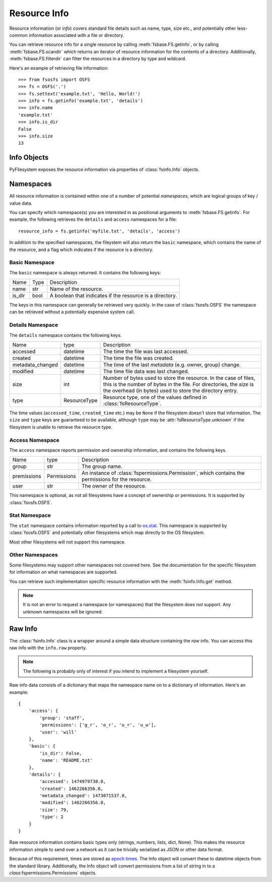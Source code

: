 ..  _info:

Resource Info
=============

Resource information (or *info*) covers standard file details such
as name, type, size etc., and potentially other less-common information
associated with a file or directory.

You can retrieve resource info for a single resource by calling
:meth:`fsbase.FS.getinfo`, or by calling  :meth:`fsbase.FS.scandir`
which returns an iterator of resource information for the contents of
a directory. Additionally, :meth:`fsbase.FS.filterdir` can filter the
resources in a directory by type and wildcard.


Here's an example of retrieving file information::

    >>> from fsosfs import OSFS
    >>> fs = OSFS('.')
    >>> fs.settext('example.txt', 'Hello, World!')
    >>> info = fs.getinfo('example.txt', 'details')
    >>> info.name
    'example.txt'
    >>> info.is_dir
    False
    >>> info.size
    13

Info Objects
------------

PyFilesystem exposes the resource information via properties of
:class:`fsinfo.Info` objects.



Namespaces
----------

All resource information is contained within one of a number of
potential *namespaces*, which are logical groups of key / value data.

You can specify which namespace(s) you are interested in as positional
arguments to :meth:`fsbase.FS.getinfo`. For example, the following
retrieves the ``details`` and ``access`` namespaces for a file::

    resource_info = fs.getinfo('myfile.txt', 'details', 'access')

In addition to the specified namespaces, the fileystem will also return
the ``basic`` namespace, which contains the name of the resource, and a
flag which indicates if the resource is a directory.

Basic Namespace
~~~~~~~~~~~~~~~

The ``basic`` namespace is always returned. It contains the following keys:

=============== =================== ===========================================
Name            Type                Description
--------------- ------------------- -------------------------------------------
name            str                 Name of the resource.
is_dir          bool                A boolean that indicates if the
                                    resource is a directory.
=============== =================== ===========================================

The keys in this namespace can generally be retrieved very quickly. In the
case of :class:`fsosfs.OSFS` the namespace can be retrieved without a
potentially expensive system call.

Details Namespace
~~~~~~~~~~~~~~~~~

The ``details`` namespace contains the following keys.

================ =================== ==========================================
Name             type                Description
---------------- ------------------- ------------------------------------------
accessed         datetime            The time the file was last accessed.
created          datetime            The time the file was created.
metadata_changed datetime            The time of the last *metadata* (e.g.
                                     owner, group) change.
modified         datetime            The time file data was last changed.
size             int                 Number of bytes used to store the
                                     resource. In the case of files,
                                     this is the number of bytes in the
                                     file. For directories, the *size* is
                                     the overhead (in bytes) used to store
                                     the directory entry.
type             ResourceType        Resource type, one of the values
                                     defined in :class:`fsResourceType`.
================ =================== ==========================================

The time values (``accessed_time``, ``created_time`` etc.) may be ``None`` if
the filesystem doesn't store that information. The ``size`` and ``type`` keys
are guaranteed to be available, although ``type`` may be
:attr:`fsResourceType.unknown` if the filesystem is unable to retrieve the
resource type.

Access Namespace
~~~~~~~~~~~~~~~~

The ``access`` namespace reports permission and ownership information, and
contains the following keys.

================ =================== ==========================================
Name             type                Description
---------------- ------------------- ------------------------------------------
group            str                 The group name.
premissions      Permissions         An instance of
                                     :class:`fspermissions.Permission`, which
                                     contains the permissions for the resource.
user             str                 The owner of the resource.
================ =================== ==========================================

This namespace is optional, as not all filesystems have a concept of ownership
or permissions. It is supported by :class:`fsosfs.OSFS`.

Stat Namespace
~~~~~~~~~~~~~~

The ``stat`` namespace contains information reported by a call to
`os.stat
<https://docs.python.org/3.5/library/stat.html>`_. This namespace is
supported by :class:`fsosfs.OSFS` and potentially other filesystems
which map directly to the OS filesystem.

Most other filesystems will not support this namespace.


Other Namespaces
~~~~~~~~~~~~~~~~

Some filesystems may support other namespaces not covered here. See the
documentation for the specific filesystem for information on what
namespaces are supported.

You can retrieve such implementation specific resource information
with the :meth:`fsinfo.Info.get` method.

.. note::

    It is not an error to request a namespace (or namespaces) that the
    filesystem does *not* support. Any unknown namespaces will be
    ignored.

Raw Info
--------

The :class:`fsinfo.Info` class is a wrapper around a simple data
structure containing the *raw* info. You can access this raw info with
the ``info.raw`` property.

.. note::

    The following is probably only of interest if you intend to
    implement a filesystem yourself.

Raw info data consists of a dictionary that maps the namespace name on
to a dictionary of information. Here's an example::

    {
        'access': {
            'group': 'staff',
            'permissions': ['g_r', 'o_r', 'u_r', 'u_w'],
            'user': 'will'
        },
        'basic': {
            'is_dir': False,
            'name': 'README.txt'
        },
        'details': {
            'accessed': 1474979730.0,
            'created': 1462266356.0,
            'metadata_changed': 1473071537.0,
            'modified': 1462266356.0,
            'size': 79,
            'type': 2
        }
    }


Raw resource information contains basic types only (strings, numbers,
lists, dict, None). This makes the resource information simple to
send over a network as it can be trivially serialized as JSON or other
data format.

Because of this requirement, times are stored as
`epoch times <https://en.wikipedia.org/wiki/Unix_time>`_. The Info object
will convert these to datetime objects from the standard library.
Additionally, the Info object will convert permissions from a list of
string in to a `class`:fspermissions.Permissions` objects.


